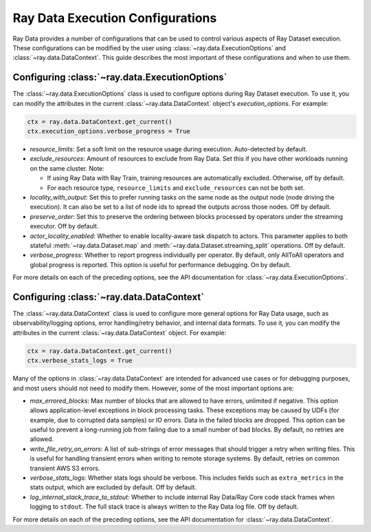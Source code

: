 .. _execution_configurations:

=================================
Ray Data Execution Configurations
=================================

Ray Data provides a number of configurations that can be used to control various aspects
of Ray Dataset execution. These configurations can be modified by the user using
:class:`~ray.data.ExecutionOptions` and :class:`~ray.data.DataContext`. 
This guide describes the most important of these configurations and when to use them.

Configuring :class:`~ray.data.ExecutionOptions`
===============================================

The :class:`~ray.data.ExecutionOptions` class is used to configure options during Ray Dataset execution.
To use it, you can modify the attributes in the current :class:`~ray.data.DataContext` object's `execution_options`. For example:

.. code-block::

   ctx = ray.data.DataContext.get_current()
   ctx.execution_options.verbose_progress = True

* `resource_limits`: Set a soft limit on the resource usage during execution. Auto-detected by default.
* `exclude_resources`: Amount of resources to exclude from Ray Data. Set this if you have other workloads running on the same cluster. Note: 

  * If using Ray Data with Ray Train, training resources are automatically excluded. Otherwise, off by default.
  * For each resource type, ``resource_limits`` and ``exclude_resources`` can not be both set.

* `locality_with_output`: Set this to prefer running tasks on the same node as the output node (node driving the execution). It can also be set to a list of node ids to spread the outputs across those nodes. Off by default.
* `preserve_order`: Set this to preserve the ordering between blocks processed by operators under the streaming executor. Off by default.
* `actor_locality_enabled`: Whether to enable locality-aware task dispatch to actors. This parameter applies to both stateful :meth:`~ray.data.Dataset.map` and :meth:`~ray.data.Dataset.streaming_split` operations. Off by default.
* `verbose_progress`: Whether to report progress individually per operator. By default, only AllToAll operators and global progress is reported. This option is useful for performance debugging. On by default.

For more details on each of the preceding options, see the API documentation for :class:`~ray.data.ExecutionOptions`.

Configuring :class:`~ray.data.DataContext`
==========================================
The :class:`~ray.data.DataContext` class is used to configure more general options for Ray Data usage, such as observability/logging options,
error handling/retry behavior, and internal data formats. To use it, you can modify the attributes in the current :class:`~ray.data.DataContext` object. For example:

.. code-block::

   ctx = ray.data.DataContext.get_current()
   ctx.verbose_stats_logs = True

Many of the options in :class:`~ray.data.DataContext` are intended for advanced use cases or for debugging purposes, 
and most users should not need to modify them. However, some of the most important options are:

* `max_errored_blocks`: Max number of blocks that are allowed to have errors, unlimited if negative. This option allows application-level exceptions in block processing tasks. These exceptions may be caused by UDFs (for example, due to corrupted data samples) or IO errors. Data in the failed blocks are dropped. This option can be useful to prevent a long-running job from failing due to a small number of bad blocks. By default, no retries are allowed.
* `write_file_retry_on_errors`: A list of sub-strings of error messages that should trigger a retry when writing files. This is useful for handling transient errors when writing to remote storage systems. By default, retries on common transient AWS S3 errors.
* `verbose_stats_logs`: Whether stats logs should be verbose. This includes fields such as ``extra_metrics`` in the stats output, which are excluded by default. Off by default.
* `log_internal_stack_trace_to_stdout`: Whether to include internal Ray Data/Ray Core code stack frames when logging to ``stdout``. The full stack trace is always written to the Ray Data log file. Off by default.

For more details on each of the preceding options, see the API documentation for :class:`~ray.data.DataContext`.